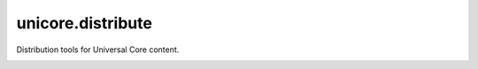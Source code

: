 unicore.distribute
==================

Distribution tools for Universal Core content.

.. image:: https://travis-ci.org/universalcore/unicore.distribute.svg?branch=develop
    :target: https://travis-ci.org/universalcore/unicore.distribute
    :alt: Continuous Integration

.. image:: https://coveralls.io/repos/universalcore/unicore.distribute/badge.png?branch=develop
    :target: https://coveralls.io/r/universalcore/unicore.distribute?branch=develop
    :alt: Code Coverage
